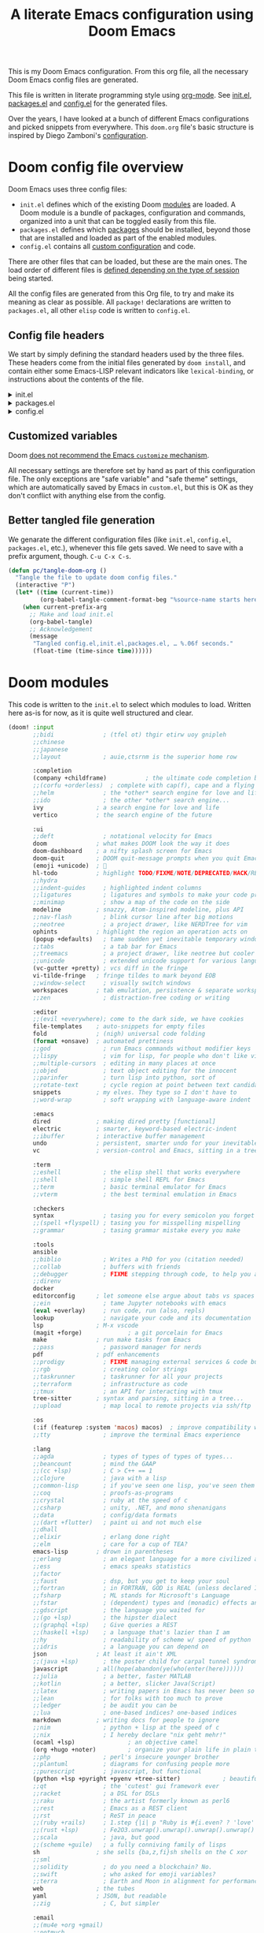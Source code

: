 :DOC-CONFIG:
# Tangle by default to config.el, which is the most common case
#+PROPERTY: header-args:emacs-lisp :tangle config.el
#+PROPERTY: header-args :mkdirp yes :comments no
#+STARTUP: fold indent
:END:

#+TITLE: A literate Emacs configuration using Doom Emacs
#+DESCRIPTION: This file contains my Emacs configuration as a literate program, which is generated by tangling this document.

This is my Doom Emacs configuration. From this org file, all the necessary Doom
Emacs config files are generated.

This file is written in literate programming style using [[https://orgmode.org/][org-mode]]. See [[file:init.el][init.el]],
[[file:packages.el][packages.el]] and [[file:config.el][config.el]] for the generated files.

Over the years, I have looked at a bunch of different Emacs configurations and
picked snippets from everywhere. This ~doom.org~ file's basic structure is
inspired by Diego Zamboni's [[https://github.com/zzamboni/dot-doom][configuration]].

* Doom config file overview

Doom Emacs uses three config files:

- =init.el= defines which of the existing Doom [[https://github.com/hlissner/doom-emacs/blob/develop/docs/getting_started.org#modules][modules]] are loaded. A Doom
  module is a bundle of packages, configuration and commands, organized into a
  unit that can be toggled easily from this file.
- =packages.el= defines which [[https://github.com/hlissner/doom-emacs/blob/develop/docs/getting_started.org#package-management][packages]] should be installed, beyond those that
  are installed and loaded as part of the enabled modules.
- =config.el= contains all [[https://github.com/hlissner/doom-emacs/blob/develop/docs/getting_started.org#configuring-doom][custom configuration]] and code.

There are other files that can be loaded, but these are the main ones. The load
order of different files is [[https://github.com/hlissner/doom-emacs/blob/develop/docs/getting_started.org#load-order][defined depending on the type of session]] being
started.

All the config files are generated from this Org file, to try and make its
meaning as clear as possible. All =package!= declarations are written to
=packages.el=, all other ~elisp~ code is written to =config.el=.

** Config file headers

We start by simply defining the standard headers used by the three files. These
headers come from the initial files generated by =doom install=, and contain
either some Emacs-LISP relevant indicators like =lexical-binding=, or
instructions about the contents of the file.

#+html: <details><summary>init.el</summary>
#+begin_src emacs-lisp :tangle init.el
  ;;; init.el -*- lexical-binding: t; -*-

  ;;; DONOT EDIT THIS FILE DIRECTLY
  ;;; Generated from doom.org using org-babel-tangle

  ;; This file controls what Doom modules are enabled and what order they load
  ;; in. Remember to run 'doom sync' after modifying it!

  ;; NOTE Press 'SPC h d h' (or 'C-h d h' for non-vim users) to access Doom's
  ;;      documentation. There you'll find a link to Doom's Module Index where all
  ;;      of our modules are listed, including what flags they support.

  ;; NOTE Move your cursor over a module's name (or its flags) and press 'K' (or
  ;;      'C-c c k' for non-vim users) to view its documentation. This works on
  ;;      flags as well (those symbols that start with a plus).
  ;;
  ;;      Alternatively, press 'gd' (or 'C-c c d') on a module to browse its
  ;;      directory (for easy access to its source code).
#+end_src
#+html: </details>

#+html: <details><summary>packages.el</summary>
#+begin_src emacs-lisp :tangle packages.el
  ;; -*- no-byte-compile: t; -*-
  ;;; $DOOMDIR/packages.el

  ;;; DONOT EDIT THIS FILE DIRECTLY
  ;;; Generated from doom.org using org-babel-tangle

  ;; To install a package with Doom you must declare them here and run 'doom sync'
  ;; on the command line, then restart Emacs for the changes to take effect -- or
  ;; use 'M-x doom/reload'.


  ;; To install SOME-PACKAGE from MELPA, ELPA or emacsmirror:
  ;; (package! some-package)

  ;; To install a package directly from a remote git repo, you must specify a
  ;; `:recipe'. You'll find documentation on what `:recipe' accepts here:
  ;; https://github.com/radian-software/straight.el#the-recipe-format
  ;; (package! another-package
  ;;   :recipe (:host github :repo "username/repo"))

  ;; If the package you are trying to install does not contain a PACKAGENAME.el
  ;; file, or is located in a subdirectory of the repo, you'll need to specify
  ;; `:files' in the `:recipe':
  ;; (package! this-package
  ;;   :recipe (:host github :repo "username/repo"
  ;;            :files ("some-file.el" "src/lisp/*.el")))

  ;; If you'd like to disable a package included with Doom, you can do so here
  ;; with the `:disable' property:
  ;; (package! builtin-package :disable t)

  ;; You can override the recipe of a built in package without having to specify
  ;; all the properties for `:recipe'. These will inherit the rest of its recipe
  ;; from Doom or MELPA/ELPA/Emacsmirror:
  ;; (package! builtin-package :recipe (:nonrecursive t))
  ;; (package! builtin-package-2 :recipe (:repo "myfork/package"))

  ;; Specify a `:branch' to install a package from a particular branch or tag.
  ;; This is required for some packages whose default branch isn't 'master' (which
  ;; our package manager can't deal with; see radian-software/straight.el#279)
  ;; (package! builtin-package :recipe (:branch "develop"))

  ;; Use `:pin' to specify a particular commit to install.
  ;; (package! builtin-package :pin "1a2b3c4d5e")


  ;; Doom's packages are pinned to a specific commit and updated from release to
  ;; release. The `unpin!' macro allows you to unpin single packages...
  ;; (unpin! pinned-package)
  ;; ...or multiple packages
  ;; (unpin! pinned-package another-pinned-package)
  ;; ...Or *all* packages (NOT RECOMMENDED; will likely break things)
  ;; (unpin! t)
#+end_src
#+html: </details>

#+html: <details><summary>config.el</summary>
#+begin_src emacs-lisp :tangle config.el
  ;;; $DOOMDIR/config.el -*- lexical-binding: t; -*-

  ;;; DONOT EDIT THIS FILE DIRECTLY
  ;;; Generated from doom.org using org-babel-tangle

  ;; Place your private configuration here! Remember, you do not need to run 'doom
  ;; sync' after modifying this file!

  ;; Some functionality uses this to identify you, e.g. GPG configuration, email
  ;; clients, file templates and snippets. It is optional.
  ;; (setq user-full-name "John Doe"
  ;;       user-mail-address "john@doe.com")

  ;; Doom exposes five (optional) variables for controlling fonts in Doom:
  ;;
  ;; - `doom-font' -- the primary font to use
  ;; - `doom-variable-pitch-font' -- a non-monospace font (where applicable)
  ;; - `doom-big-font' -- used for `doom-big-font-mode'; use this for
  ;;   presentations or streaming.
  ;; - `doom-symbol-font' -- for symbols
  ;; - `doom-serif-font' -- for the `fixed-pitch-serif' face
  ;;
  ;; See 'C-h v doom-font' for documentation and more examples of what they
  ;; accept. For example:
  ;;
  ;;(setq doom-font (font-spec :family "Fira Code" :size 12 :weight 'semi-light)
  ;;      doom-variable-pitch-font (font-spec :family "Fira Sans" :size 13))
  ;;
  ;; If you or Emacs can't find your font, use 'M-x describe-font' to look them
  ;; up, `M-x eval-region' to execute elisp code, and 'M-x doom/reload-font' to
  ;; refresh your font settings. If Emacs still can't find your font, it likely
  ;; wasn't installed correctly. Font issues are rarely Doom issues!

  ;; There are two ways to load a theme. Both assume the theme is installed and
  ;; available. You can either set `doom-theme' or manually load a theme with the
  ;; `load-theme' function. This is the default:
  ;; (setq doom-theme 'doom-one)

  ;; This determines the style of line numbers in effect. If set to `nil', line
  ;; numbers are disabled. For relative line numbers, set this to `relative'.
  ;; (setq display-line-numbers-type t)

  ;; If you use `org' and don't want your org files in the default location below,
  ;; change `org-directory'. It must be set before org loads!
  ;; (setq org-directory "~/org/")

  ;; Whenever you reconfigure a package, make sure to wrap your config in an
  ;; `after!' block, otherwise Doom's defaults may override your settings. E.g.
  ;;
  ;;   (after! PACKAGE
  ;;     (setq x y))
  ;;
  ;; The exceptions to this rule:
  ;;
  ;;   - Setting file/directory variables (like `org-directory')
  ;;   - Setting variables which explicitly tell you to set them before their
  ;;     package is loaded (see 'C-h v VARIABLE' to look up their documentation).
  ;;   - Setting doom variables (which start with 'doom-' or '+').
  ;;
  ;; Here are some additional functions/macros that will help you configure Doom.
  ;;
  ;; - `load!' for loading external *.el files relative to this one
  ;; - `use-package!' for configuring packages
  ;; - `after!' for running code after a package has loaded
  ;; - `add-load-path!' for adding directories to the `load-path', relative to
  ;;   this file. Emacs searches the `load-path' when you load packages with
  ;;   `require' or `use-package'.
  ;; - `map!' for binding new keys
  ;;
  ;; To get information about any of these functions/macros, move the cursor over
  ;; the highlighted symbol at press 'K' (non-evil users must press 'C-c c k').
  ;; This will open documentation for it, including demos of how they are used.
  ;; Alternatively, use `C-h o' to look up a symbol (functions, variables, faces,
  ;; etc).
  ;;
  ;; You can also try 'gd' (or 'C-c c d') to jump to their definition and see how
  ;; they are implemented.
#+end_src
#+html: </details>

** Customized variables

Doom [[https://github.com/doomemacs/doomemacs/blob/master/docs/getting_started.org#configure][does not recommend the Emacs =customize= mechanism]].

All necessary settings are therefore set by hand as part of this configuration
file. The only exceptions are "safe variable" and "safe theme" settings, which
are automatically saved by Emacs in =custom.el=, but this is OK as they don't
conflict with anything else from the config.

** Better tangled file generation
:PROPERTIES:
:CUSTOM_ID: my-make-init-el-function
:END:

We genarate the different configuration files (like ~init.el~, ~config.el~,
~packages.el~, etc.), whenever this file gets saved. We need to save with a
prefix argument, though. ~C-u C-x C-s~.

#+name: tangle-file-generation
#+begin_src emacs-lisp
  (defun pc/tangle-doom-org ()
    "Tangle the file to update doom config files."
    (interactive "P")
    (let* ((time (current-time))
           (org-babel-tangle-comment-format-beg "%source-name starts here"))
      (when current-prefix-arg
        ;; Make and load init.el
        (org-babel-tangle)
        ;; Acknowledgement
        (message
         "Tangled config.el,init.el,packages.el, … %.06f seconds."
         (float-time (time-since time))))))
#+end_src
* Doom modules

This code is written to the =init.el= to select which modules to load. Written
here as-is for now, as it is quite well structured and clear.

#+begin_src emacs-lisp :tangle init.el
  (doom! :input
         ;;bidi              ; (tfel ot) thgir etirw uoy gnipleh
         ;;chinese
         ;;japanese
         ;;layout            ; auie,ctsrnm is the superior home row

         :completion
         (company +childframe)           ; the ultimate code completion backend
         ;;(corfu +orderless)  ; complete with cap(f), cape and a flying feather!
         ;;helm              ; the *other* search engine for love and life
         ;;ido               ; the other *other* search engine...
         ivy               ; a search engine for love and life
         vertico           ; the search engine of the future

         :ui
         ;;deft              ; notational velocity for Emacs
         doom              ; what makes DOOM look the way it does
         doom-dashboard    ; a nifty splash screen for Emacs
         doom-quit         ; DOOM quit-message prompts when you quit Emacs
         (emoji +unicode)  ; 🙂
         hl-todo           ; highlight TODO/FIXME/NOTE/DEPRECATED/HACK/REVIEW
         ;;hydra
         ;;indent-guides     ; highlighted indent columns
         ;;ligatures         ; ligatures and symbols to make your code pretty again
         ;;minimap           ; show a map of the code on the side
         modeline          ; snazzy, Atom-inspired modeline, plus API
         ;;nav-flash         ; blink cursor line after big motions
         ;;neotree           ; a project drawer, like NERDTree for vim
         ophints           ; highlight the region an operation acts on
         (popup +defaults)   ; tame sudden yet inevitable temporary windows
         ;;tabs              ; a tab bar for Emacs
         ;;treemacs          ; a project drawer, like neotree but cooler
         ;;unicode           ; extended unicode support for various languages
         (vc-gutter +pretty) ; vcs diff in the fringe
         vi-tilde-fringe   ; fringe tildes to mark beyond EOB
         ;;window-select     ; visually switch windows
         workspaces        ; tab emulation, persistence & separate workspaces
         ;;zen               ; distraction-free coding or writing

         :editor
         ;;(evil +everywhere); come to the dark side, we have cookies
         file-templates    ; auto-snippets for empty files
         fold              ; (nigh) universal code folding
         (format +onsave)  ; automated prettiness
         ;;god               ; run Emacs commands without modifier keys
         ;;lispy             ; vim for lisp, for people who don't like vim
         ;;multiple-cursors  ; editing in many places at once
         ;;objed             ; text object editing for the innocent
         ;;parinfer          ; turn lisp into python, sort of
         ;;rotate-text       ; cycle region at point between text candidates
         snippets          ; my elves. They type so I don't have to
         ;;word-wrap         ; soft wrapping with language-aware indent

         :emacs
         dired             ; making dired pretty [functional]
         electric          ; smarter, keyword-based electric-indent
         ;;ibuffer         ; interactive buffer management
         undo              ; persistent, smarter undo for your inevitable mistakes
         vc                ; version-control and Emacs, sitting in a tree

         :term
         ;;eshell            ; the elisp shell that works everywhere
         ;;shell             ; simple shell REPL for Emacs
         ;;term              ; basic terminal emulator for Emacs
         ;;vterm             ; the best terminal emulation in Emacs

         :checkers
         syntax              ; tasing you for every semicolon you forget
         ;;(spell +flyspell) ; tasing you for misspelling mispelling
         ;;grammar           ; tasing grammar mistake every you make

         :tools
         ansible
         ;;biblio            ; Writes a PhD for you (citation needed)
         ;;collab            ; buffers with friends
         ;;debugger          ; FIXME stepping through code, to help you add bugs
         ;;direnv
         docker
         editorconfig      ; let someone else argue about tabs vs spaces
         ;;ein               ; tame Jupyter notebooks with emacs
         (eval +overlay)     ; run code, run (also, repls)
         lookup              ; navigate your code and its documentation
         lsp               ; M-x vscode
         (magit +forge)             ; a git porcelain for Emacs
         make              ; run make tasks from Emacs
         ;;pass              ; password manager for nerds
         pdf               ; pdf enhancements
         ;;prodigy           ; FIXME managing external services & code builders
         ;;rgb               ; creating color strings
         ;;taskrunner        ; taskrunner for all your projects
         ;;terraform         ; infrastructure as code
         ;;tmux              ; an API for interacting with tmux
         tree-sitter       ; syntax and parsing, sitting in a tree...
         ;;upload            ; map local to remote projects via ssh/ftp

         :os
         (:if (featurep :system 'macos) macos)  ; improve compatibility with macOS
         ;;tty               ; improve the terminal Emacs experience

         :lang
         ;;agda              ; types of types of types of types...
         ;;beancount         ; mind the GAAP
         ;;(cc +lsp)         ; C > C++ == 1
         ;;clojure           ; java with a lisp
         ;;common-lisp       ; if you've seen one lisp, you've seen them all
         ;;coq               ; proofs-as-programs
         ;;crystal           ; ruby at the speed of c
         ;;csharp            ; unity, .NET, and mono shenanigans
         ;;data              ; config/data formats
         ;;(dart +flutter)   ; paint ui and not much else
         ;;dhall
         ;;elixir            ; erlang done right
         ;;elm               ; care for a cup of TEA?
         emacs-lisp        ; drown in parentheses
         ;;erlang            ; an elegant language for a more civilized age
         ;;ess               ; emacs speaks statistics
         ;;factor
         ;;faust             ; dsp, but you get to keep your soul
         ;;fortran           ; in FORTRAN, GOD is REAL (unless declared INTEGER)
         ;;fsharp            ; ML stands for Microsoft's Language
         ;;fstar             ; (dependent) types and (monadic) effects and Z3
         ;;gdscript          ; the language you waited for
         ;;(go +lsp)         ; the hipster dialect
         ;;(graphql +lsp)    ; Give queries a REST
         ;;(haskell +lsp)    ; a language that's lazier than I am
         ;;hy                ; readability of scheme w/ speed of python
         ;;idris             ; a language you can depend on
         json              ; At least it ain't XML
         ;;(java +lsp)       ; the poster child for carpal tunnel syndrome
         javascript        ; all(hope(abandon(ye(who(enter(here))))))
         ;;julia             ; a better, faster MATLAB
         ;;kotlin            ; a better, slicker Java(Script)
         ;;latex             ; writing papers in Emacs has never been so fun
         ;;lean              ; for folks with too much to prove
         ;;ledger            ; be audit you can be
         ;;lua               ; one-based indices? one-based indices
         markdown          ; writing docs for people to ignore
         ;;nim               ; python + lisp at the speed of c
         ;;nix               ; I hereby declare "nix geht mehr!"
         (ocaml +lsp)               ; an objective camel
         (org +hugo +noter)         ; organize your plain life in plain text
         ;;php               ; perl's insecure younger brother
         ;;plantuml          ; diagrams for confusing people more
         ;;purescript        ; javascript, but functional
         (python +lsp +pyright +pyenv +tree-sitter)            ; beautiful is better than ugly
         ;;qt                ; the 'cutest' gui framework ever
         ;;racket            ; a DSL for DSLs
         ;;raku              ; the artist formerly known as perl6
         ;;rest              ; Emacs as a REST client
         ;;rst               ; ReST in peace
         ;;(ruby +rails)     ; 1.step {|i| p "Ruby is #{i.even? ? 'love' : 'life'}"}
         ;;(rust +lsp)       ; Fe2O3.unwrap().unwrap().unwrap().unwrap()
         ;;scala             ; java, but good
         ;;(scheme +guile)   ; a fully conniving family of lisps
         sh                ; she sells {ba,z,fi}sh shells on the C xor
         ;;sml
         ;;solidity          ; do you need a blockchain? No.
         ;;swift             ; who asked for emoji variables?
         ;;terra             ; Earth and Moon in alignment for performance.
         web               ; the tubes
         yaml              ; JSON, but readable
         ;;zig               ; C, but simpler

         :email
         ;;(mu4e +org +gmail)
         ;;notmuch
         ;;(wanderlust +gmail)

         :app
         ;;calendar
         ;;emms
         everywhere        ; *leave* Emacs!? You must be joking
         ;;irc               ; how neckbeards socialize
         ;;(rss +org)        ; emacs as an RSS reader
         ;;twitter           ; twitter client https://twitter.com/vnought

         :config
         ;;literate
         (default +bindings +smartparens))
#+end_src

* General configuration
** Basic user information
#+begin_src emacs-lisp
  (setq user-full-name    "Puneeth Chaganti"
        user-mail-address "punchagan@muse-amuse.in")
#+end_src

For some fun, run this cute method.
#+BEGIN_SRC emacs-lisp :tangle no
  (animate-birthday-present user-full-name)
#+END_SRC
** System specific configuration
#+begin_src emacs-lisp
  (pcase (system-name)
    ("haalbai" (setq pc/code-directory "~/code/"))
    ("chandrahara" (setq pc/code-directory "~/software/")))
#+end_src
** Use authinfo gpg file
#+BEGIN_SRC emacs-lisp
  (after! auth-source
          (setq auth-sources '("~/.authinfo.gpg")))
#+END_SRC
** Random Quote
Show a random quote when Emacs is idle for 5 minutes
#+BEGIN_SRC emacs-lisp
  (defun pc/get-random-quote ()
    (require 'json)
    (let ((json-array-type 'list)
          (quotes-file (expand-file-name "quotes.json" user-emacs-directory)))
      (when (file-exists-p quotes-file)
        (let* ((quotes (json-read-file quotes-file))
               (n (random (length quotes)))
               (q (nth n quotes))
               (text (cdr (assoc 'body q)))
               (source (cdr (assoc 'source q))))
          (format "%s — %s" text source)))))

  (unless (boundp 'pc/quotes-timer)
    (setq pc/quotes-timer
          (run-with-idle-timer
           300
           'repeat-forever
           (lambda () (message (pc/get-random-quote))))))
#+END_SRC
** Lean UI
#+BEGIN_SRC emacs-lisp
  ;; No startup message
  (setq inhibit-startup-message t)

  (setq-default
   initial-scratch-message
   (format ";; Happy hacking, %s - Emacs ♥ you!\n\n" user-login-name))

  ;; No tool-bar, menu-bar and scroll-bar
  (tool-bar-mode   -1)
  (menu-bar-mode   -1)
  (scroll-bar-mode -1)

  ;; More prominent window divider
  (window-divider-mode 1)
#+END_SRC
** Basic Preferences

Miscellaneous basic preferences for basic editor actions (foreground &
background).

#+BEGIN_SRC emacs-lisp
  ;; Basic preferences (taken from purcell)
  (setq-default
   bookmark-default-file (expand-file-name ".bookmarks.el" user-emacs-directory)
   buffers-menu-max-size 30
   case-fold-search t
   column-number-mode t
   confirm-kill-emacs nil
   indent-tabs-mode nil
   create-lockfiles nil
   auto-save-default nil
   mouse-yank-at-point t
   save-interprogram-paste-before-kill t
   scroll-preserve-screen-position 'always
   set-mark-command-repeat-pop t
   tooltip-delay 1.5
   truncate-lines nil
   truncate-partial-width-windows nil)
#+END_SRC

Some more basic preferences which are called in the ~after-init-hook~.

#+BEGIN_SRC emacs-lisp
  (add-hook 'after-init-hook 'delete-selection-mode)

  (add-hook 'after-init-hook 'global-auto-revert-mode)
  (setq global-auto-revert-non-file-buffers t
        auto-revert-verbose nil)

  (add-hook 'after-init-hook 'transient-mark-mode)
#+END_SRC

Let's save a few precious seconds

#+begin_src emacs-lisp
;; change all prompts to y or n
(fset 'yes-or-no-p 'y-or-n-p)

;; Enable all ‘possibly confusing commands’ such as helpful but
;; initially-worrisome “narrow-to-region”, C-x n n.
(setq-default disabled-command-function nil)
#+end_src
*** Use UTF-8
#+begin_src emacs-lisp
  (set-default-coding-systems 'utf-8-unix)
#+end_src
** Themes
#+BEGIN_SRC emacs-lisp
  ;; Don't prompt to confirm theme safety. This avoids problems with
  ;; first-time startup on Emacs > 26.3.
  (setq custom-safe-themes t)
#+END_SRC

#+begin_src emacs-lisp
(setq doom-theme 'doom-solarized-dark)
#+end_src

** Fill column indicator
#+BEGIN_SRC emacs-lisp
  (when (boundp 'display-fill-column-indicator)
    (setq-default indicate-buffer-boundaries 'left)
    (setq-default display-fill-column-indicator-character ?│)
    (add-hook 'prog-mode-hook 'display-fill-column-indicator-mode))
#+END_SRC

** Restore previous session
The following is disabled. I found it a nuisance to have my files open
across sessions. If I'm closing Emacs, it's for a good reason.

#+BEGIN_SRC emacs-lisp :tangle no
  ;; Keep open files open across sessions.
  (desktop-save-mode 1)
  (setq desktop-restore-eager 10)
#+END_SRC
** Large files

Install package to handle very large files

#+begin_src emacs-lisp :tangle packages.el
(package! vlf)
#+end_src

#+begin_src emacs-lisp
  (when (fboundp 'so-long-enable)
    (add-hook 'after-init-hook 'so-long-enable))

  (defun ffap-vlf ()
    "Find file at point with VLF."
    (interactive)
    (let ((file (ffap-file-at-point)))
      (unless (file-exists-p file)
        (error "File does not exist: %s" file))
      (vlf file)))
#+end_src

** Emacs backups

Emacs only saves backups on the first save, an not every save. One
could set ~buffer-backed-up~ to ~nil~ on the ~before-save-hook~, to
trigger a backup on each save.

There's also a ~backup-walker~ package that may be useful, if we are
into back-ups a lot. But, currently, almost everything that I work on,
is in ~git~ and it doesn't seem super useful to have so much setup for
backups.

#+BEGIN_SRC emacs-lisp
  ;; New location for backups.
  (setq backup-directory-alist
        `(("." . ,(expand-file-name "backups" user-emacs-directory))))

  ;; Silently delete execess backup versions
  (setq delete-old-versions t)

  ;; Only keep the last 3 backups of a file.
  (setq kept-old-versions 3)

  ;; Even version controlled files get to be backed up.
  (setq vc-make-backup-files t)

  ;; Use version numbers for backup files.
  (setq version-control t)
#+END_SRC

** Whitespace

Let's start off by cleaning-up any accidental trailing whitespace and
in other places upon save.
#+begin_src emacs-lisp
(add-hook 'before-save-hook 'whitespace-cleanup)
#+end_src

See [[http://ergoemacs.org/emacs/whitespace-mode.html][here]] for making whitespace visible; including spaces, tabs, and
newlines

** Fill column
#+begin_src emacs-lisp
  (setq-default fill-column 79)
#+end_src
** Screenshots
Emacs can screenshot itself into an SVG.

Code from https://www.reddit.com/r/emacs/comments/idz35e/comment/g2c2c6y/

#+begin_src emacs-lisp
  (defun pc/screenshot-svg ()
    "Save a screenshot of the current frame as an SVG image.
  Saves to a temp file and puts the filename in the kill ring."
    (interactive)
    (let* ((filename (make-temp-file "Emacs" nil ".svg"))
           (data (x-export-frames nil 'svg)))
      (with-temp-file filename
        (insert data))
      (kill-new filename)
      (message filename)))

#+end_src
* Programming
** magit and git related stuff

For a full tutorial see [[http://jr0cket.co.uk/2012/12/driving-git-with-emacs-pure-magic-with.html.html][jr0cket's blog]].

#+BEGIN_SRC emacs-lisp
  (use-package! magit
    :bind
    ("C-x g" . magit-status)
    ("C-c b" . magit-blame)
    :custom
    ;; Show word diffs for current hunk
    (magit-diff-refine-hunk t)
    (magit-repository-directories `((,pc/code-directory . 3)
                                    ("~" . 0)
                                    ("~/.life-in-plain-text/" . 0)))
    ;; Do not ask about this variable when cloning.
    (magit-clone-set-remote.pushDefault t))
#+END_SRC

*** Git helpers
#+BEGIN_SRC emacs-lisp
  ;; Incremental blame?
  (use-package! git-blamed
    :defer t)

  ;; Major mode for editing git configuration files
  (use-package! git-modes
    :defer t)

  ;; Highlight diffs
  (use-package! diff-hl
    :defer
    :config
    (global-diff-hl-mode))
#+END_SRC

#+BEGIN_SRC emacs-lisp :tangle no
  ;; NOTE: DISABLED because I don't really like the pop-ups, and prefer magit blame!
  ;; M-x git-messenger:popup-message
  (use-package! git-messenger
    :custom
    ;; Always show who authored the commit and when.
    (git-messenger:show-detail t)
    ;; Message menu let's us use magit diff to see the commit change.
    (git-messenger:use-magit-popup t))
#+END_SRC

*** Magit helpers
#+BEGIN_SRC emacs-lisp
  (use-package magit-todos
    :config
    (setq magit-todos-exclude-globs '("*.css.map")))
#+END_SRC

*** GitHub helpers

Get links/browse the file/commit on GitHub.

#+begin_src emacs-lisp :tangle packages.el
;; Link to specific parts of a file
(package! git-link)
#+end_src

** Project management
*** Setup projectile
#+begin_src emacs-lisp
  (use-package! projectile
    :init
    (projectile-mode +1)
    :custom
    (projectile-project-search-path `((,pc/code-directory . 4)))
    (projectile-indexing-method 'alien)
    (projectile-sort-order 'recently-active)
    :bind (:map projectile-mode-map
                ("C-c p" . projectile-command-map)))
#+end_src
*** Install ~ag~
#+begin_src emacs-lisp
  (use-package! ag
    :defer t)
#+end_src

** Javascript
#+begin_src emacs-lisp
  (setq js-indent-level 2)
#+end_src
*** Prettier
#+begin_src emacs-lisp
  (defun pc/enable-minor-mode (my-pair)
    "Enable minor mode if filename match the regexp.  MY-PAIR is a cons cell (regexp . minor-mode)."
    (if (buffer-file-name)
        (if (string-match (car my-pair) buffer-file-name)
            (funcall (cdr my-pair)))))

  (defun pc/disable-whitespace-cleanup ()
    "Set whitespace-style to nil locally."
    (interactive)
    (setq-local whitespace-style nil))

  (use-package! prettier-js
    :defer t
    :config
    (add-hook 'js-mode-hook 'prettier-js-mode)
    (add-hook 'js-mode-hook #'pc/disable-whitespace-cleanup)
    (add-hook 'js-jsx-mode-hook 'prettier-js-mode)
    (add-hook 'js-jsx-mode-hook #'pc/disable-whitespace-cleanup)
    (add-hook 'js2-mode-hook 'prettier-js-mode)
    (add-hook 'js2-mode-hook #'pc/disable-whitespace-cleanup)
    (add-hook 'typescript-mode-hook 'prettier-js-mode)
    (add-hook 'typescript-mode-hook #'pc/disable-whitespace-cleanup)
    (add-hook 'web-mode-hook #'(lambda ()
                                 (pc/enable-minor-mode
                                  '("\\.jsx?\\'" . prettier-js-mode)))))
#+end_src
** Typescript
#+begin_src emacs-lisp
  (use-package! typescript-mode
    :defer t)
#+end_src
** Emacs Lisp
*** Generate README from file header
#+begin_src emacs-lisp :tangle packages.el
  (package! md-readme)
#+end_src
*** Package lint for submitting packages to melpa
#+begin_src emacs-lisp :tangle packages.el
  (package! package-lint)
#+end_src
** Reason & OCaml
*** Reason
#+begin_src emacs-lisp :tangle packages.el
(package! reason-mode)
#+end_src

#+begin_src emacs-lisp
(use-package! reason-mode
  :hook (reason-mode . setup-reason-mode)

  :config
  (defun setup-reason-mode ()
    "Setup function for Reason mode."
    ;; Enable merlin-mode for OCaml/ReasonML integration
    (merlin-mode)
    ;; Ensure that refmt is run before saving Reason files
    (add-hook 'before-save-hook #'refmt-before-save nil 'local)))
#+end_src
*** Dune format
#+begin_src emacs-lisp :tangle packages.el
(package! dune-format)
#+end_src

#+begin_src emacs-lisp
(use-package! dune-format
  :hook (dune-mode . dune-format-on-save-mode))
#+end_src
*** Merlin
Ocaml LSP can't do everything that merlin does, yet!

#+begin_src emacs-lisp :tangle packages.el
(package! merlin)
#+end_src

#+begin_src emacs-lisp
(use-package! merlin
  :hook (tuareg-mode . merlin-mode))
#+end_src
** Co-pilot setup
#+begin_src emacs-lisp :tangle packages.el
(package! copilot
  :recipe (:host github :repo "copilot-emacs/copilot.el" :files ("*.el")))
#+end_src

#+begin_src emacs-lisp
;; accept completion from copilot and fallback to company
(use-package! copilot
  :hook (prog-mode . copilot-mode)
  :bind (:map copilot-completion-map
              ("<tab>" . 'copilot-accept-completion)
              ("TAB" . 'copilot-accept-completion)
              ("C-TAB" . 'copilot-accept-completion-by-word)
              ("C-<tab>" . 'copilot-accept-completion-by-word)))
#+end_src
* Prose and Literate Programming
** Org mode
Some basic org-mode configuration

#+BEGIN_SRC emacs-lisp
  (use-package! org
    :bind (("C-c c" . org-capture)
           (:map org-mode-map
                 ("C-c C-q" . counsel-org-tag))))

  (setq org-directory "~/.life-in-plain-text/src/")
  (setq org-return-follows-link t)
#+END_SRC
*** Paste HTML as org text

Adapted from this [[https://emacs.stackexchange.com/questions/12121/org-mode-parsing-rich-html-directly-when-pasting][stackexchange]] post. There are also suggestions to use
~org-web-tools-read-url-as-org~. May be worth exploring

#+begin_src emacs-lisp
  (defun pc/html2org-clipboard ()
    "Convert clipboard contents from HTML to Org and then paste (yank)."
    (interactive)
    (kill-new (shell-command-to-string "xclip -o -t text/html | pandoc -f html -t org"))
    (yank))
#+end_src
** Org tags
#+BEGIN_SRC emacs-lisp
  (setq org-complete-tags-always-offer-all-agenda-tags t)
#+END_SRC

** Org Agenda and TODOs et al
*** Basic config
#+BEGIN_SRC emacs-lisp
  (setq org-agenda-files
        (expand-file-name "agenda-files.org" org-directory))

  ;; Enable a bunch of things, since we are going to use them, anyway..
  (require 'org-clock)
  (require 'org-agenda)
  (require 'org-capture)

  (setq org-enforce-todo-dependencies t)

  ;; Add a note whenever a task's deadline or scheduled date is changed.
  (setq org-log-redeadline 'time)
  (setq org-log-reschedule 'time)

  ;; How many days early a deadline item will begin showing up in your agenda list.
  (setq org-deadline-warning-days 7)

  ;; In the agenda view, days that have no associated tasks will still have a line showing the date.
  (setq org-agenda-show-all-dates t)

  ;; Scheduled items marked as complete will not show up in your agenda view.
  (setq org-agenda-skip-scheduled-if-done t)
  (setq org-agenda-skip-deadline-if-done t)
#+END_SRC
*** Super agenda
#+BEGIN_SRC emacs-lisp
  (use-package! org-super-agenda
    :defer t)

  (use-package! org-ql
      :defer t)

  ;; FIXME: Add some filters and stuff to make it more useful?
#+END_SRC
*** What are you doing?
**** Template to capture journal entries
#+BEGIN_SRC emacs-lisp
  (add-to-list 'org-capture-templates
               '("j"
                 "Journal"
                 entry
                 (file+olp+datetree "journal.org")
                 "* %?\n:PROPERTIES:\n:CREATED: %U\n:END:\n%a\n"))
#+END_SRC
**** Custom code to fire off journal mode

#+begin_src emacs-lisp :tangle packages.el
(package! org-super-agenda)
#+end_src

#+BEGIN_SRC emacs-lisp
  (defun pc/journal (&optional mode)
    "Open a new frame for journaling.

  If MODE is 'journal opens to the current day in the journal, and
  creates a new day entry if not already present.

  If MODE is 'clock jumps to the currently clocked entry, or prompt
  one from the last few."
    (interactive)
    (pc/select-window-by-name "What are you doing?")
    ;; Display agenda...
    (org-agenda nil "a")
    (org-super-agenda-mode t)
    (org-agenda-log-mode t)
    (org-agenda-day-view)
    (org-agenda-goto-today)
    (delete-other-windows)
    (split-window-right)
    ;; Perform next action based on mode
    (cond
     ;; Show a capture buffer for a new journal entry
     ((equal mode 'journal)
      (org-capture nil "j"))
     ;; Show the current clock entry, if there's one. Otherwise prompt!
     ((equal mode 'clock)
      (org-clock-goto (not (org-clocking-p)))
      (org-narrow-to-subtree)
      (outline-show-subtree)
      (goto-char (buffer-end 1)))
     ;; Show today in the journal
     (t
      (org-capture-goto-target "j")
      (org-narrow-to-subtree))))

  (defun pc/get-frame-by-name (title)
    "Return frame with the given TITLE.
  If no such frame exists, creates a new frame."
    (or
     (car (filtered-frame-list
           (lambda (f)
             (string= title (cdr (assq 'title (frame-parameters f)))))))
     (make-frame
      `((title . ,title)
        (fullscreen . maximized)))))

  (defun pc/select-window-by-name (title)
    "Raise the window with the specified TITLE."
    (let ((frame (pc/get-frame-by-name title)))
      (select-frame frame)
      (shell-command (format "wmctrl -R \"%s\"" title))))
#+END_SRC
**** Work Today
Quickly create a summary of headlines tagged with specific tag


#+BEGIN_SRC emacs-lisp
  (defun pc/work-today ()
    "Create a journal entry with today's work tasks"
    (interactive)
    (let* ((date (format-time-string "%Y-%m-%d"))
           (title "Notes for Today")
           (org-last-tags-completion-table
            (org-global-tags-completion-table
             (org-agenda-files)))
           (tags
            (org-completing-read "Tags:" #'org-tags-completion-function))
           (headlines (org-ql-query
                        :select '(org-get-heading t t t t)
                        :from (org-agenda-files)
                        :where `(and (clocked :on ,date) (tags tags)))))

      ;; Exit early if no matching headlines
      (when (not headlines)
        (user-error "No matching headlines"))

      (when (org-clocking-p)
        (org-clock-out))
      (pc/journal)
      (end-of-buffer)
      (org-insert-heading-after-current)
      (insert title)
      (org-set-tags tags)
      (end-of-buffer)
      (mapc (lambda (item) (insert (format "- %s\n" (org-no-properties item)))) headlines)))

#+END_SRC
**** Org clock to Status
#+begin_src emacs-lisp
  (defun pc/current-task-to-status ()
    (interactive)
    (if (fboundp 'org-clocking-p)
        (if (org-clocking-p)
            (call-process "dconf" nil nil nil "write"
                          "/org/gnome/shell/extensions/simple-message/message"
                          (concat "'" (org-clock-get-clock-string) "'"))
          (call-process "dconf" nil nil nil "write"
                        "/org/gnome/shell/extensions/simple-message/message"
                        "'No active clock'"))))
  (run-with-timer 0 60 #'pc/current-task-to-status)
  (add-hook 'org-clock-in-hook #'pc/current-task-to-status)
  (add-hook 'org-clock-out-hook #'pc/current-task-to-status)
  (add-hook 'org-clock-cancel-hook #'pc/current-task-to-status)
  (add-hook 'org-clock-goto-hook #'pc/current-task-to-status)
#+end_src
** Org mode and Zulip
#+begin_src emacs-lisp :tangle packages.el
  (package! ox-gfm)

  (package! zulip-helpers
            :recipe (:local-repo "~/code/my-repos/zulip-helpers.el"))
#+end_src

*** Convert markdown from Zulip (or Slack or GitHub) to org
#+begin_src emacs-lisp
  (defun pc/zulip-to-org (begin end)
    (interactive "r")
    (when (use-region-p)
      (shell-command-on-region begin end "pandoc -r markdown -w org" t t)))
#+end_src
** Org capture
#+BEGIN_SRC emacs-lisp
  (require 'org-protocol)
#+END_SRC
*** Template to capture protocol entries
#+BEGIN_SRC emacs-lisp
  (add-to-list
     'org-capture-templates
     '("p"
       "Protocol"
       entry
       (file+olp+datetree "journal.org")
       "* %:description\n:PROPERTIES:\n:CREATED: %U\n:END:\n\n%:link\n\n#+begin_quote\n%i\n#+end_quote\n"))
#+END_SRC
** Org babel
Template expansion!
#+begin_src emacs-lisp
  (require 'org-tempo)
#+end_src
*** Enable org-babel for some languages
#+begin_src emacs-lisp
  (setq org-babel-load-languages '((emacs-lisp . t)
                                   (python . t)
                                   (sh . t)))

  (require 'ob-emacs-lisp)
  (require 'ob-python)
#+end_src
** Org reveal
#+begin_src emacs-lisp :tangle packages.el
  (package! ox-reveal)
#+end_src
** Org subtree to gist
#+begin_src emacs-lisp :tangle packages.el
  (package! ox-gist
            :recipe (:local-repo "~/code/my-repos/ox-gist"))
#+end_src
** Markdown
#+BEGIN_SRC emacs-lisp
  (use-package! markdown-mode :defer t)
#+END_SRC
*** Markdown toc
#+BEGIN_SRC emacs-lisp
  (use-package! markdown-toc :defer t)
#+END_SRC
** Hugo & Blog setup
#+begin_src emacs-lisp
  ;; Copied from newer org-mode since ox-hugo needs it

  (defun org-back-to-heading-or-point-min (&optional invisible-ok)
    "Go back to heading or first point in buffer.
  If point is before first heading go to first point in buffer
  instead of back to heading."
    (condition-case nil
        (outline-back-to-heading invisible-ok)
      (error
       (goto-char (point-min)))))
#+end_src

#+begin_src emacs-lisp
  (defun org-hugo-new-subtree-post-capture-template ()
    "Returns `org-capture' template string for new Hugo post."
    (let* ((date (format-time-string (org-time-stamp-format :long :inactive) (org-current-time)))
           (title (read-from-minibuffer "Post Title: ")) ;Prompt to enter the post title
           (fname (org-hugo-slug title)))
      (mapconcat #'identity
                 `(
                   ,(concat "* TODO " title " :noexport:")
                   ":PROPERTIES:"
                   ,(concat ":EXPORT_FILE_NAME: " fname)
                   ,(concat ":EXPORT_DATE: " date) ;Enter current date and time
                   ":EXPORT_DESCRIPTION:"
                   ":EXPORT_HUGO_CUSTOM_FRONT_MATTER:"
                   ":END:"
                   "%?\n")          ;Place the cursor here finally
                 "\n")))

  (add-to-list 'org-capture-templates
               '("b"
                 "Blog post for punchagan.muse-amuse.in"
                 entry
                 (file "blog-posts.org")
                 (function org-hugo-new-subtree-post-capture-template)
                 :prepend t))
#+end_src
** Inbox.org (Orgzly) refile
*** Refile single subtree
#+begin_src emacs-lisp
  (defun pc/org-refile-subtree-to-journal ()
    "Refile a subtree to a journal.org datetree corresponding to it's timestamp."
    (interactive)
    (let* ((entry-date (org-entry-get nil "CREATED" t))
           (org-overriding-default-time
            (apply #'encode-time (org-parse-time-string entry-date)))
           (buf (current-buffer)))
      (when entry-date
        (org-cut-subtree)
        ;; Set the continuation position when this function is called from org-map-entries
        (setq org-map-continue-from (point))
        (save-mark-and-excursion
          (org-capture-goto-target "j")
          (org-narrow-to-subtree)
          (org-show-subtree)
          (org-end-of-subtree t)
          (newline)
          (goto-char (point-max))
          (org-paste-subtree 4)
          (widen)
          (save-buffer)
          (switch-to-buffer buf)
          (save-buffer)))))
#+end_src
*** Refile Inbox.org

Refile all the entries in Inbox.org

#+begin_src emacs-lisp
  (defun pc/org-refile-inbox ()
    (interactive)
    (require 'dash)
    (require 's)
    (org-map-entries
     #'pc/org-refile-subtree-to-journal
     nil
     (-filter (lambda (x) (s-contains? "Inbox.org" x)) (org-agenda-files))))
#+end_src
** Org crypt
#+begin_src emacs-lisp
(require 'org-crypt)
#+end_src
** Org bookmarks
#+begin_src emacs-lisp :tangle packages.el
(package! org-bookmark-heading)
#+end_src
#+begin_src emacs-lisp
(after! org
  (require 'org-bookmark-heading))
#+end_src
** Tarides weeklies
#+begin_src emacs-lisp :tangle packages.el
(package! okra
  :recipe (:local-repo "~/code/segfault/okra/emacs"))
#+end_src

#+begin_src emacs-lisp
(use-package! okra
  :custom
  (okra-tarides-admin-repo "~/code/segfault/admin"))
#+end_src

* COMMENT Local Variables
# Local Variables:
# eval: (add-hook 'after-save-hook 'pc/tangle-doom-org nil 'local-to-this-file-please)
# End:

